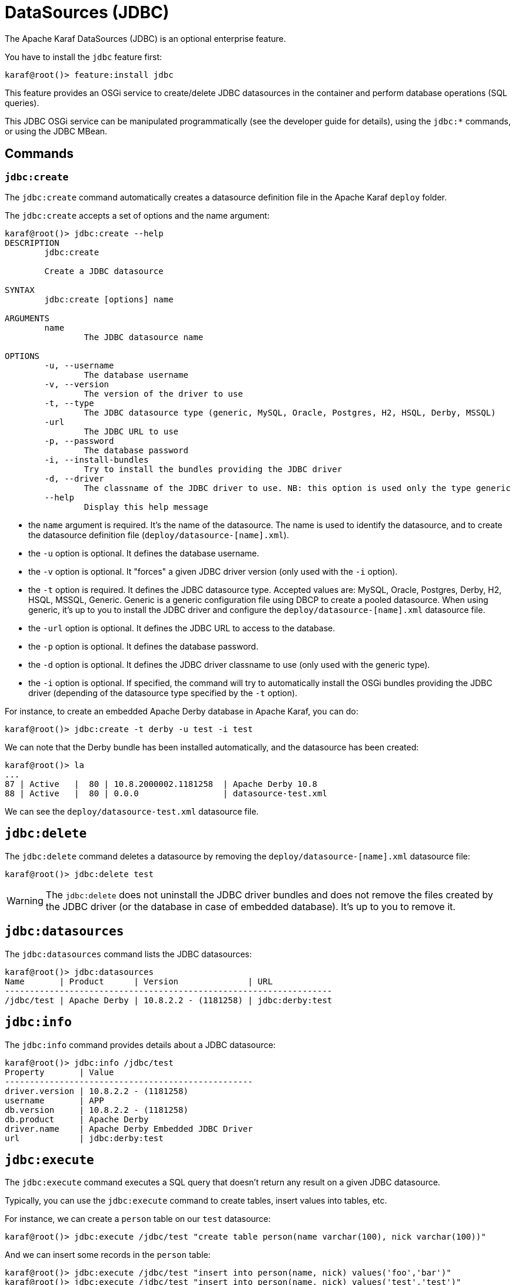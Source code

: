 // 
// Licensed under the Apache License, Version 2.0 (the "License");
// you may not use this file except in compliance with the License.
// You may obtain a copy of the License at
// 
//      http://www.apache.org/licenses/LICENSE-2.0
// 
// Unless required by applicable law or agreed to in writing, software
// distributed under the License is distributed on an "AS IS" BASIS,
// WITHOUT WARRANTIES OR CONDITIONS OF ANY KIND, either express or implied.
// See the License for the specific language governing permissions and
// limitations under the License.
// 

=  DataSources (JDBC)

The Apache Karaf DataSources (JDBC) is an optional enterprise feature.

You have to install the `jdbc` feature first:

----
karaf@root()> feature:install jdbc
----

This feature provides an OSGi service to create/delete JDBC datasources in the container and perform database operations (SQL queries).

This JDBC OSGi service can be manipulated programmatically (see the developer guide for details), using the `jdbc:*` commands, or using the JDBC MBean.

==  Commands

===  `jdbc:create`

The `jdbc:create` command automatically creates a datasource definition file in the Apache Karaf `deploy` folder.

The `jdbc:create` accepts a set of options and the name argument:

----
karaf@root()> jdbc:create --help
DESCRIPTION
        jdbc:create

        Create a JDBC datasource

SYNTAX
        jdbc:create [options] name

ARGUMENTS
        name
                The JDBC datasource name

OPTIONS
        -u, --username
                The database username
        -v, --version
                The version of the driver to use
        -t, --type
                The JDBC datasource type (generic, MySQL, Oracle, Postgres, H2, HSQL, Derby, MSSQL)
        -url
                The JDBC URL to use
        -p, --password
                The database password
        -i, --install-bundles
                Try to install the bundles providing the JDBC driver
        -d, --driver
                The classname of the JDBC driver to use. NB: this option is used only the type generic
        --help
                Display this help message

----

* the `name` argument is required. It's the name of the datasource. The name is used to identify the datasource, and to create the datasource definition file (`deploy/datasource-[name].xml`).
* the `-u` option is optional. It defines the database username.
* the `-v` option is optional. It "forces" a given JDBC driver version (only used with the `-i` option).
* the `-t` option is required. It defines the JDBC datasource type. Accepted values are: MySQL, Oracle, Postgres, Derby, H2, HSQL, MSSQL, Generic. Generic is a generic configuration file using DBCP to create a pooled datasource. When using generic, it's up to you to install the JDBC driver and configure the `deploy/datasource-[name].xml` datasource file.
* the `-url` option is optional. It defines the JDBC URL to access to the database.
* the `-p` option is optional. It defines the database password.
* the `-d` option is optional. It defines the JDBC driver classname to use (only used with the generic type).
* the `-i` option is optional. If specified, the command will try to automatically install the OSGi bundles providing the JDBC driver (depending of the datasource type specified by the `-t` option).

For instance, to create an embedded Apache Derby database in Apache Karaf, you can do:

----
karaf@root()> jdbc:create -t derby -u test -i test
----

We can note that the Derby bundle has been installed automatically, and the datasource has been created:

----
karaf@root()> la
...
87 | Active   |  80 | 10.8.2000002.1181258  | Apache Derby 10.8
88 | Active   |  80 | 0.0.0                 | datasource-test.xml
----

We can see the `deploy/datasource-test.xml` datasource file.

==  `jdbc:delete`

The `jdbc:delete` command deletes a datasource by removing the `deploy/datasource-[name].xml` datasource file:

----
karaf@root()> jdbc:delete test
----

WARNING: The `jdbc:delete` does not uninstall the JDBC driver bundles and does not remove the files created by the JDBC driver (or the database in case of embedded database).
It's up to you to remove it.

==  `jdbc:datasources`

The `jdbc:datasources` command lists the JDBC datasources:

----
karaf@root()> jdbc:datasources
Name       | Product      | Version              | URL
------------------------------------------------------------------
/jdbc/test | Apache Derby | 10.8.2.2 - (1181258) | jdbc:derby:test
----

==  `jdbc:info`

The `jdbc:info` command provides details about a JDBC datasource:

----
karaf@root()> jdbc:info /jdbc/test
Property       | Value
--------------------------------------------------
driver.version | 10.8.2.2 - (1181258)
username       | APP
db.version     | 10.8.2.2 - (1181258)
db.product     | Apache Derby
driver.name    | Apache Derby Embedded JDBC Driver
url            | jdbc:derby:test
----

==  `jdbc:execute`

The `jdbc:execute` command executes a SQL query that doesn't return any result on a given JDBC datasource.

Typically, you can use the `jdbc:execute` command to create tables, insert values into tables, etc.

For instance, we can create a `person` table on our `test` datasource:

----
karaf@root()> jdbc:execute /jdbc/test "create table person(name varchar(100), nick varchar(100))"
----

And we can insert some records in the `person` table:

----
karaf@root()> jdbc:execute /jdbc/test "insert into person(name, nick) values('foo','bar')"
karaf@root()> jdbc:execute /jdbc/test "insert into person(name, nick) values('test','test')"
----

==  `jdbc:query`

The `jdbc:query` command is similar to the `jdbc:execute` one but it displays the query result.

For instance, to display the content of the `person` table, we can do:

----
karaf@root()> jdbc:query /jdbc/test "select * from person"
NICK       | NAME
--------------------------------
bar        | foo
test       | test
----

==  `jdbc:tables`

The `jdbc:tables` command displays all tables available on a given JDBC datasource:

----
karaf@root()> jdbc:tables /jdbc/test
REF_GENERATION | TYPE_NAME | TABLE_NAME       | TYPE_CAT | REMARKS | TYPE_SCHEM | TABLE_TYPE   | TABLE_SCHEM | TABLE_CAT | SELF_REFERENCING_COL_NAME
----------------------------------------------------------------------------------------------------------------------------------------------------
               |           | SYSALIASES       |          |         |            | SYSTEM TABLE | SYS         |           |
               |           | SYSCHECKS        |          |         |            | SYSTEM TABLE | SYS         |           |
               |           | SYSCOLPERMS      |          |         |            | SYSTEM TABLE | SYS         |           |
               |           | SYSCOLUMNS       |          |         |            | SYSTEM TABLE | SYS         |           |
               |           | SYSCONGLOMERATES |          |         |            | SYSTEM TABLE | SYS         |           |
               |           | SYSCONSTRAINTS   |          |         |            | SYSTEM TABLE | SYS         |           |
               |           | SYSDEPENDS       |          |         |            | SYSTEM TABLE | SYS         |           |
               |           | SYSFILES         |          |         |            | SYSTEM TABLE | SYS         |           |
               |           | SYSFOREIGNKEYS   |          |         |            | SYSTEM TABLE | SYS         |           |
               |           | SYSKEYS          |          |         |            | SYSTEM TABLE | SYS         |           |
               |           | SYSPERMS         |          |         |            | SYSTEM TABLE | SYS         |           |
               |           | SYSROLES         |          |         |            | SYSTEM TABLE | SYS         |           |
               |           | SYSROUTINEPERMS  |          |         |            | SYSTEM TABLE | SYS         |           |
               |           | SYSSCHEMAS       |          |         |            | SYSTEM TABLE | SYS         |           |
               |           | SYSSEQUENCES     |          |         |            | SYSTEM TABLE | SYS         |           |
               |           | SYSSTATEMENTS    |          |         |            | SYSTEM TABLE | SYS         |           |
               |           | SYSSTATISTICS    |          |         |            | SYSTEM TABLE | SYS         |           |
               |           | SYSTABLEPERMS    |          |         |            | SYSTEM TABLE | SYS         |           |
               |           | SYSTABLES        |          |         |            | SYSTEM TABLE | SYS         |           |
               |           | SYSTRIGGERS      |          |         |            | SYSTEM TABLE | SYS         |           |
               |           | SYSVIEWS         |          |         |            | SYSTEM TABLE | SYS         |           |
               |           | SYSDUMMY1        |          |         |            | SYSTEM TABLE | SYSIBM      |           |
               |           | PERSON           |          |         |            | TABLE        | APP         |           |
----

==  JMX JDBC MBean

The JMX JDBC MBean provides the JDBC datasources, and the operations to manipulate datasources and database.

The object name to use is `org.apache.karaf:type=jdbc,name=*`.

===  Attributes

The `Datasources` attribute provides a tabular data of all JDBC datasource, containing:

* `name` is the JDBC datasource name
* `product` is the database product backend
* `url` is the JDBC URL used by the datasource
* `version` is the database version backend.

===  Operations

* `create(name, type, jdbcDriverClassName, version, url, user, password, installBundles)` creates a JDBC datasource (the arguments correspond to the options of the `jdbc:create` command).
* `delete(name)` deletes a JDBC datasource.
* `info(datasource)` returns a Map (String/String) of details about a JDBC `datasource`.
* `tables(datasource)` returns a tabular data containing the tables available on a JDBC `datasource`.
* `execute(datasource, command` executes a SQL command on the given JDBC `datasource`.
* `query(datasource, query` executes a SQL query on the given JDBC `datasource` and return the execution result as tabular data.

